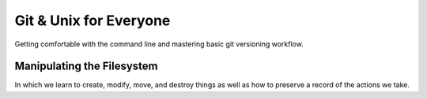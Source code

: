 
.. Git & Unix for Everyone slides file, created by
   hieroglyph-quickstart on Fri Nov 14 11:41:40 2014.

***********************
Git & Unix for Everyone
***********************

Getting comfortable with the command line and mastering basic git versioning
workflow.

Manipulating the Filesystem
===========================

In which we learn to create, modify, move, and destroy things as well as how to
preserve a record of the actions we take.

.. slide:: Manipulating the Filesystem
    :level: 3

    Learn to make, move, and modify

.. slide:: Captured History
    :level: 3

    One way to help cement learning is to take notes

    .. rst-class:: build
    .. container::

        You've already spent quite some time learning today, but have yet to take
        any notes

        Or have you?

        As it turns out, your shell keeps track of what you do as you do it

        You can look over this record using the ``history`` command

        .. container::

            Try it out:

            .. code-block:: bash

                $ history

.. slide:: Reading History
    :level: 3

    You should see something like this:

    .. code-block:: bash

        ...
        432  ls
        433  ls -l
        434  cd projects/
        435  ls
        436  ls -l
        437  cd training/
        438  ls
        439  ls -l
        440  cd /
        441  cd
        442  cdcd
        443  cdcd
        444  cd /
        445  cd
        446  cd
        447  ls

.. slide:: COMMAND: ``history``
    :level: 2

    .. rst-class:: left
    .. container::

        The ``history`` command allows you to review and revise the history of
        actions you've taken in a shell

        Providing a numeric argument will list the last *n* actions:

        .. code-block:: bash

            $ history 5
            443  cdcd
            444  cd /
            445  cd
            446  cd
            447  ls

.. slide:: Paging Through History
    :level: 3

    There's probably a lot more output from that command than fits in one
    screen of your terminal

    .. rst-class:: build
    .. container::

        Most of it scrolled by too fast to read

        You could read the last *n* actions

        .. container::

            Or you can review it all at your leisure by combining the ``history``
            command with another command ``less``:

            .. code-block:: bash

                $ history | less

        The *pipe* character (``|``) takes the output from the first command
        and uses it as input to the second

.. slide:: Chain of Commands
    :level: 3

    Remember the Unix Philosophy::

        Do one thing and do it well
        Every output can become the input of another program

    .. rst-class:: build
    .. container::

        Here, the text output by ``history`` is taken as input to the command
        ``less``

        That command allows you to control the rate of scrolling for longer files

        You can press **enter** to move one line forward at a time

        Or press **space** to move a full screen forward at once

        You can also move forward arbitrary numbers of lines, or backward!

        Try ``man less`` to learn more about this useful comand

.. slide:: COMMAND: ``less``
    :level: 2

    .. rst-class:: left
    .. container::

        The ``less`` command allows the user to control movement through the
        reading of a file

        It provides controls for moving forward or backward through files at
        increments of an arbitrary number of lines or screens

        It does not read entire files before starting, and so is very fast

        It is particularly well suited to input *piped* from other commands
        that produce large amounts of text

.. slide:: CONCEPT: Piping
    :level: 2

    .. rst-class:: left
    .. container::

        The *pipe* (``|``) can be used to use the output of one command as the
        input to another

        This *chaining* of commands allows the savvy user to combine simple unix
        commands into complex processes with little effort and powerful results

.. slide:: Saving History
    :level: 3

    But there's more you can do with this history

    .. rst-class:: build
    .. container::

        Begin by making sure that you are in your *home directory* using ``pwd``,
        ``ls`` and ``cd``

        .. container::

            Next, you'll use the *redirection* operator (``>``) to take the output from
            ``history`` and write it to a file:

            .. code-block:: bash

                $ history > moving_around.txt

        You can use ``ls`` to verify that the new file "moving_around.txt" exists

        You can use the ``t`` flag to verify that it's the newest file in your home
        directory

        You can even use the ``less`` command to read it and verify that it
        contains your history.

.. slide:: CONCEPT: Redirection
    :level: 2

    .. rst-class:: left
    .. container::

        The *redirection* operator (``>``) sends the output of a command on the
        left side to a file named on the right

        If the named file does not exist, it is created

        If it does exist, it is overwritten

        If the operator is doubled (``>>``) then output is *added* to an existing
        file instead of replacing it

        You can do a *lot* more with redirection (try googling for *bash
        redirection*) but thats enough for today

.. slide:: Take Notes
    :level: 3

    Now that you have this file with your command history, open it in your
    editor:

    .. code-block:: bash

        $ subl moving_around.txt

    .. rst-class:: build
    .. container::

        Take the next 10 minutes or so to edit that history

        Add notes to lines after the commands you found particularly interesting or
        surprising

        Add information explaining the purpose of a command, and the result

        You can delete boring lines or even your embarassing mistakes

        Take this opportunity to ask your instructors questions, if you haven't
        already

        Make sure you understand everything you've done so far today

.. slide:: Keep It Safe
    :level: 3

    Come to think of it, it might be nice to keep these notes (and more you'll
    make today) safe

    .. rst-class:: build
    .. container::

        Let's begin by making a place to keep them

        .. container::

            Use the ``mkdir`` command to create a new directory here in your *home
            directory* to hold these notes:

            .. code-block:: bash

                $ mkdir gue_workshop

        Use ``ls`` to confirm that the new directory exists

        Use the ``l`` flag with ls to confirm that the new directory is a directory

.. slide:: Put Things in Their Place
    :level: 3

    Now that you have a directory to hold your notes, move them on in

    .. rst-class:: build
    .. container::

        You can use the ``mv`` command to move a file from one place to another

        This command is a bit different from others we've seen in that it requires
        *two* paths

        The first is the address of the thing you want to move

        The second is the address of where you want to put it

        .. code-block:: bash

            $ mv moving_around.txt ./gue_workshop/

.. slide:: Better Names
    :level: 3

    Actually, the filename "moving_around.txt" is not all that great

    We should rename it to something better, like "unix_notes.txt"

    .. container::

        You can use the ``mv`` command to do this, too:

        .. code-block:: bash

            $ mv ./gue_workshop/moving_around.txt ./gue_workshop/unix_notes.txt

    That's better

    Don't forget to add any notes you might want about ``mv`` to your newly
    renamed file

.. slide:: COMMAND: ``mv``
    :level: 2

    .. rst-class:: left
    .. container::

        The ``mv`` command allows *moving* files from place to place in a
        filesystem

        The command expects two paths: a thing to be moved and a place to move
        it

        The command can be used to move files and also to rename them

        *Flags* allow you to handle conditions like there being a file of the
        same name already in the destination in various ways

        Try ``man mv`` to learn more about this command

.. slide:: Saving Your Work
    :level: 3

    You've got all these great notes

    .. rst-class:: build
    .. container::

        It'd be terrible if something were to happen to them

        This is where having something like version control can come in handy

        It can allow you to keep a history of your work on a project like this
        safe

        And can also allow you to collaborate with others over time

        We'll start by creating a *repository* for our work from today

        We'll be using the ``git`` Distributed Version Control System

.. slide:: Install Git
    :level: 3

    If you haven't already done so, please download and install git now

        http://git-scm.com/downloads

    Windows users, please install git from here instead:

        http://msysgit.github.io/

.. slide:: Basic Configuration
    :level: 3

    You should also be sure to set up the basic configuration git requires

    .. rst-class:: build
    .. container::

        In order to make commits, git wants to know your name and email address

        .. container::

            We use the ``config`` git command to set these up:

            .. code-block:: bash

                $ git config --global user.name "Cris Ewing"
                $ git config --global user.email "cris@crisewing.com"

        This will allow git to record that you made changes, and to provide
        contact information for any who wish to consult with you


.. slide:: Your First Repository
    :level: 3

    Once git is installed and configured, creating your first repository is a
    snap

    Begin by changing directories into the one that holds the files you want to
    save

    In your case, that's the new ``gue_workshop`` directory you just created a
    moment ago

    Once there, use the ``init`` git command to create a new repository

    .. code-block:: bash

        $ git init
        Initialized empty Git repository in /home/cewing/gue_workshop/.git

.. slide:: What's Up, Git?
    :level: 3

    You can now check the status of your repository using ``status``:

    .. rst-class:: build
    .. container::

        .. code-block:: bash

            $ git status
            On branch master

            Initial commit

            Untracked files:
              (use "git add <file>..." to include in what will be committed)

                unix_notes.txt

            nothing added to commit but untracked files present (use "git add" to track)

        Notice that git is quite verbose in telling you what's going on

        You can see that you have one untracked file

        Git even tells you what to do next

.. slide:: Adding your first file
    :level: 3

    A repository is simply a collection of things you care about

    .. rst-class:: build
    .. container::

        In order for git to save anything, it must first be ``added`` to the
        repository

        .. container::

            Use the ``add`` command to add your ``unix_notes.txt`` file:

            .. code-block:: bash

                $ git add unix_notes.txt

        There should be no output here, but your file has now been added

.. slide:: QUESTION
    :level: 2

    How can you tell that the file has been added to the repository?

.. slide:: Always Check Status
    :level: 3

    Of course, you use ``status``

    .. rst-class:: build
    .. container::

        It's a good idea to develop the habit of checking the status of your
        repository regularly

        .. code-block:: bash

            $ git status
            On branch master

            Initial commit

            Changes to be committed:
              (use "git rm --cached <file>..." to unstage)

                new file:   unix_notes.txt

        You can now see that the notes file has been added and is ready to be
        *committed*

.. slide:: Commits Save Changes
    :level: 3

    Until you *commit* your chages nothing is permanent

    .. rst-class:: build
    .. container::

        As the previous slide showed, we could still *unstage* these changes,
        allowing our repository to forget this file exists

        But we don't want to do that

        .. container::

            So let's go ahead and use ``commit`` to save what we've done:

            .. code-block:: bash

                $ git commit -m "adding unix notes, first draft"
                [master (root-commit) 0bc447c] adding unix notes, first draft
                 1 file changed, 0 insertions(+), 0 deletions(-)
                 create mode 100644 unix_notes.txt

        .. container::

            And ``status`` shows the result:

            .. code-block:: bash

                $ git status
                On branch master
                nothing to commit, working directory clean

.. slide:: What Makes a Repository?
    :level: 3

    You have now created a repository and added a new file to it

    .. rst-class:: build
    .. container::

        You can even look at the history of your repository now (short though it
        may be)

        .. code-block:: bash

            $ git log
            commit 0bc447c0cfd0b7856cd19c705e8eefa0c64283de
            Author: cewing <cris@crisewing.com>
            Date:   Sat Nov 15 03:33:09 2014 -0800

                adding unix notes, first draft

        But how does this all happen?

        Where is the stuff that makes this work?

.. slide:: Peek Behind the Curtain
    :level: 3

    If you use the ``ls`` command inside your repository, all you'll see is
    your notes file

    .. rst-class:: build
    .. container::

        But there's more there than meets the eye

        .. container::

            Use the `a` flag to ``ls`` to see *all* items in the folder:

            .. code-block:: bash

                $ ls -la
                total 0
                drwxr-xr-x   4 cewing  staff  136 Nov 15 03:15 .
                drwxr-xr-x   6 cewing  staff  204 Nov 15 03:15 ..
                drwxr-xr-x  13 cewing  staff  442 Nov 15 03:33 .git
                -rw-r--r--   1 cewing  staff    0 Nov 15 03:15 unix_notes.txt

        That ``.git`` directory is the special secret sauce

        Everything that git knows about your repository is held in that folder

        If you delete it (don't), your repository becomes just another
        directory

.. slide:: CONCEPT: Hidden Files
    :level: 2

    .. rst-class:: left
    .. container::
    
        This ``.git`` directory is an example of a *hidden file*

        In Unix, any file whose name begins with ``.`` is, by default, not shown to
        the user unless specifically asked for

        This helps to keep the clutter associated with maintenance and
        configuration out of sight

        The ``.`` and ``..`` items in every directory on the filesystem are also
        examples of this type of file

        You know what they do, right?

        Add a note to your ``unix_notes.txt`` about *hidden files*

.. slide:: Tracking Changes
    :level: 3

    Now that your notes file has changed, you'll want to preserve that change

    .. rst-class:: build
    .. container::
    
        .. container::
        
            Start by viewing the ``status`` of your repository:

            .. code-block:: bash
            
                $ git status
                On branch master
                Changes not staged for commit:
                  (use "git add <file>..." to update what will be committed)
                  (use "git checkout -- <file>..." to discard changes in working directory)

                    modified:   unix_notes.txt

                no changes added to commit (use "git add" and/or "git commit -a")

        Notice that you have *two* choices, to ``add`` the file or to *discard* the
        changes

        Also notice that git offers you a choice to use ``git commit -a``

        **Do Not Do That**

.. slide:: Stage Your Changes
    :level: 3

    You have a file that has been changed, you must ``add`` the file to the
    stage so it can be committed

    .. rst-class:: build
    .. container::
    
        .. code-block:: bash
        
            $ git add unix_notes.txt
            $ git status
            On branch master
            Changes to be committed:
              (use "git reset HEAD <file>..." to unstage)

                modified:   unix_notes.txt

        Notice that this time, the file is marked as *modified* instead of *new*

        .. container::
        
            You can now commit it:

            .. code-block:: bash
            
                $ git commit -m "added note about hidden files"
                [master 4eca5ad] added note about hidden files
                 1 file changed, 1 insertion(+)

.. slide:: Simple Workflow
    :level: 3

    And that's the basics of git workflow

    .. rst-class:: build
    .. container::
    
        You create a repository **once**

        Then you ``add`` a file or files to it and you ``commit`` those changes

        Then you modify the files, ``add`` them to the stage and ``commit`` the
        changes

        Lather, rinse and repeat

.. slide:: Building History
    :level: 3
        
    Check your ``log`` to see the history of your changes unfold:

    .. code-block:: bash
    
        $ git log
        commit 4eca5ad05bb6e3bc92595a9703a3c5c8da410820
        Author: cewing <cris@crisewing.com>
        Date:   Sat Nov 15 04:11:17 2014 -0800

            added note about hidden files

        commit 0bc447c0cfd0b7856cd19c705e8eefa0c64283de
        Author: cewing <cris@crisewing.com>
        Date:   Sat Nov 15 03:33:09 2014 -0800

            adding unix notes, first draft

.. slide:: Stepping Back
    :level: 1

    In which we learn a bit about what's going on here

.. slide:: What is git?
    :level: 3

    .. rst-class:: build
    .. container::

        A "version control system"

        A history of everything you do to your files

        A graph of "states" in which your files has existed

        That last one is a bit tricky, so let's talk it over for a minute

.. slide:: A Picture of git
    :level: 3

    .. figure:: /_static/git_simple_timeline.png
        :width: 70%
        :class: centered

    .. rst-class:: build
    .. container::

        A git repository is a set of points in time, with history showing where
        you've been.

        Each point has a *name* (here *A*, *B*, *C*) that uniquely identifies it,
        called a *hash*

        The path from one point to the previous is represented by the *difference*
        between the two points.

.. slide:: A Picture of git
    :level: 3

    .. figure:: /_static/git_head.png
        :width: 65%
        :class: centered

    .. rst-class:: build
    .. container::

        Each point in time can also have a label that points to it.

        One of these is *HEAD*, which always points to the place in the timeline
        that you are currently looking at.

.. slide:: A Picture of git
    :level: 3

    .. figure:: /_static/git_master_branch.png
        :width: 65%
        :class: centered

    .. rst-class:: build
    .. container::

        You may also be familiar with the label "master".

        This is the name that git automatically gives to the first *branch* in a
        repository.

        A *branch* is actually just a label that points to a specific point in
        time.

.. slide:: A Picture of git
    :level: 3

    .. figure:: /_static/git_new_commit.png
        :width: 65%
        :class: centered

    .. rst-class:: build
    .. container::

        When you make a *commit* in git, you add a new point to the timeline.

        The HEAD label moves to this new point.

        So does the label for the *branch* you are on.

.. slide:: Making a Branch
    :level: 3

    .. figure:: /_static/git_new_branch.png
        :width: 65%
        :class: centered

    .. rst-class:: build
    .. container::

        You can make a new *branch* with the ``branch`` command.

        This adds a new label to the current commit.

        Notice that it *does not* check out that branch.

.. slide:: Try It Out
    :level: 3

    Go ahead and try this out yourself

    .. rst-class:: build
    .. container::
    
        Use the ``branch`` command to create a new *branch* for your repo called
        *git-notes*:

        .. code-block:: bash
        
            $ git branch git-notes

        You can see the new branch by using the ``branch`` command without a name:

        .. code-block:: bash
        
            $ git branch
              git-notes
            * master
        
        Notice that git tells you which branch you are on with an asterisk (``*`` )

.. slide:: Switching Branches
    :level: 3

    .. figure:: /_static/git_checkout_branch.png
        :width: 65%
        :class: centered

    .. rst-class:: build
    .. container::

        You can use the ``checkout`` command to switch to the new branch.

        This associates the HEAD label with the *session01* label.

.. slide:: Try It Out
    :level: 3

    Go ahead and try checking out your own new branch with ``checkout``

    .. rst-class:: build
    .. container::
    
        As you do so, visualize the changes that are happening

        .. code-block:: bash
        
            $ git checkout git-notes

        .. container::
        
            Use ``git branch`` to see which branch is *active*:

            .. code-block:: bash
            
                $ git branch
                * git-notes
                  master

.. slide:: Making a change
    :level: 3

    Now that you have the ``git-notes`` branch checked out, make some changes

    .. rst-class:: build
    .. container::
    
        First, add a new file to your repository called ``git_notes.txt``

        .. container::
        
            To do so, use the unix ``touch`` command:

            .. code-block:: bash
            
                $ touch git_notes.txt

        .. container::
        
            Then, open the new file in your editor:

            .. code-block:: bash
            
                $ subl git_notes.txt

        Take the next ten minutes to write down your notes on what you've
        learned about git so far

